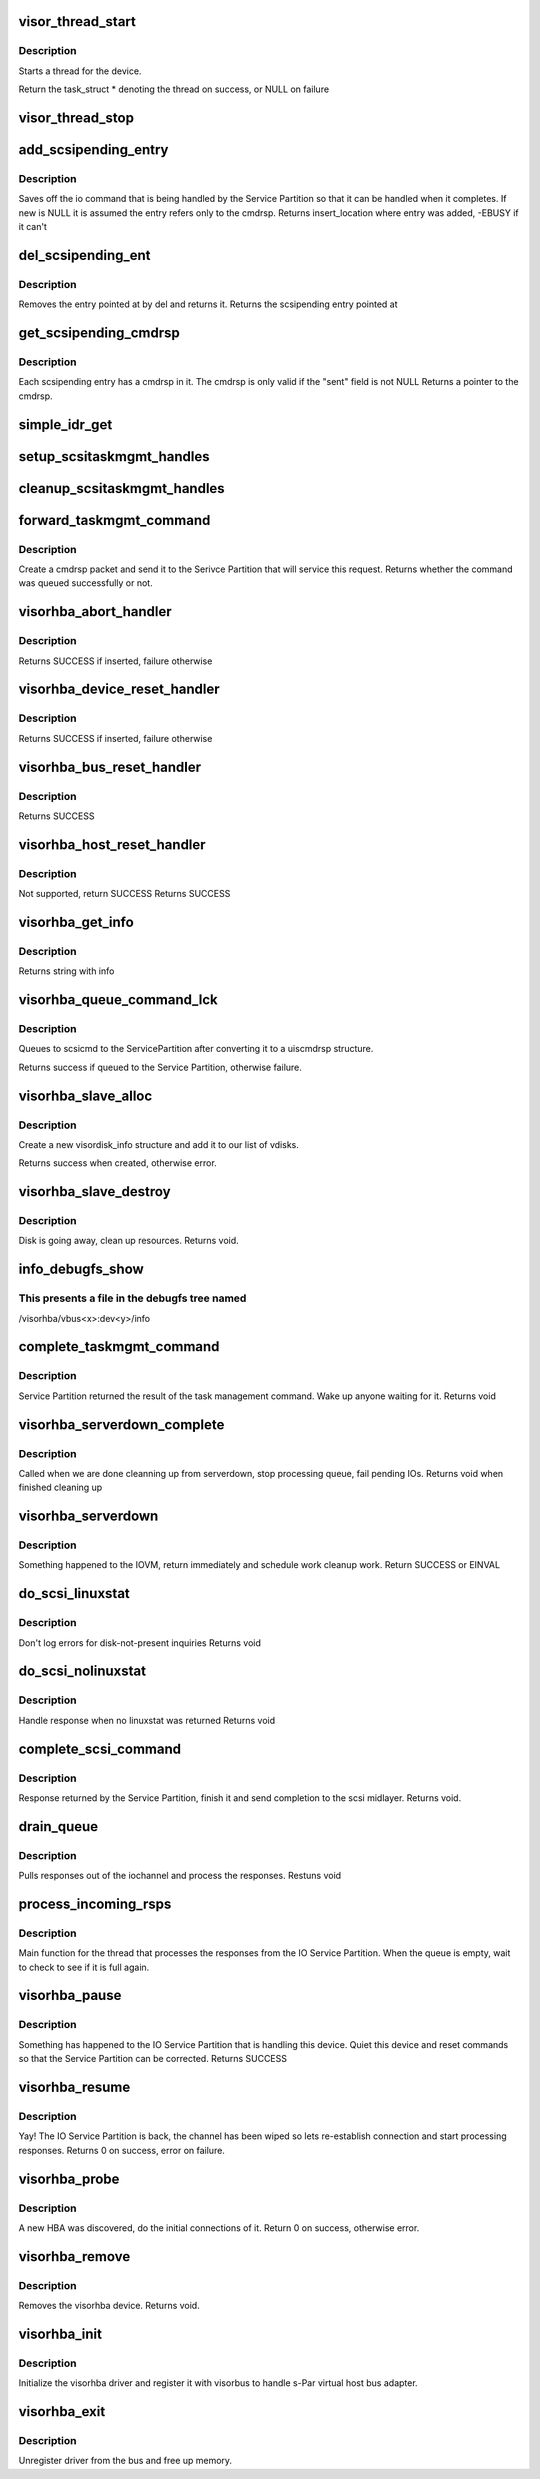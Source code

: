 .. -*- coding: utf-8; mode: rst -*-
.. src-file: drivers/staging/unisys/visorhba/visorhba_main.c

.. _`visor_thread_start`:

visor_thread_start
==================

.. c:function:: struct task_struct *visor_thread_start(int (*threadfn)(void *), void *thrcontext, char *name)

    starts a thread for the device

    :param int (\*threadfn)(void \*):
        Function the thread starts

    :param void \*thrcontext:
        Context to pass to the thread, i.e. devdata

    :param char \*name:
        string describing name of thread

.. _`visor_thread_start.description`:

Description
-----------

Starts a thread for the device.

Return the task_struct \* denoting the thread on success,
or NULL on failure

.. _`visor_thread_stop`:

visor_thread_stop
=================

.. c:function:: void visor_thread_stop(struct task_struct *task)

    stops the thread if it is running

    :param struct task_struct \*task:
        *undescribed*

.. _`add_scsipending_entry`:

add_scsipending_entry
=====================

.. c:function:: int add_scsipending_entry(struct visorhba_devdata *devdata, char cmdtype, void *new)

    save off io command that is pending in Service Partition

    :param struct visorhba_devdata \*devdata:
        Pointer to devdata

    :param char cmdtype:
        Specifies the type of command pending

    :param void \*new:
        The command to be saved

.. _`add_scsipending_entry.description`:

Description
-----------

Saves off the io command that is being handled by the Service
Partition so that it can be handled when it completes. If new is
NULL it is assumed the entry refers only to the cmdrsp.
Returns insert_location where entry was added,
-EBUSY if it can't

.. _`del_scsipending_ent`:

del_scsipending_ent
===================

.. c:function:: void *del_scsipending_ent(struct visorhba_devdata *devdata, int del)

    removes an entry from the pending array

    :param struct visorhba_devdata \*devdata:
        Device holding the pending array

    :param int del:
        Entry to remove

.. _`del_scsipending_ent.description`:

Description
-----------

Removes the entry pointed at by del and returns it.
Returns the scsipending entry pointed at

.. _`get_scsipending_cmdrsp`:

get_scsipending_cmdrsp
======================

.. c:function:: struct uiscmdrsp *get_scsipending_cmdrsp(struct visorhba_devdata *ddata, int ent)

    return the cmdrsp stored in a pending entry #ddata: Device holding the pending array

    :param struct visorhba_devdata \*ddata:
        *undescribed*

    :param int ent:
        Entry that stores the cmdrsp

.. _`get_scsipending_cmdrsp.description`:

Description
-----------

Each scsipending entry has a cmdrsp in it. The cmdrsp is only valid
if the "sent" field is not NULL
Returns a pointer to the cmdrsp.

.. _`simple_idr_get`:

simple_idr_get
==============

.. c:function:: unsigned int simple_idr_get(struct idr *idrtable, void *p, spinlock_t *lock)

    associate a provided pointer with an int value 1 <= value <= INT_MAX, and return this int value; the pointer value can be obtained later by passing this int value to \ :c:func:`idr_find`\ 

    :param struct idr \*idrtable:
        the data object maintaining the pointer<-->int mappings

    :param void \*p:
        the pointer value to be remembered

    :param spinlock_t \*lock:
        a spinlock used when exclusive access to idrtable is needed

.. _`setup_scsitaskmgmt_handles`:

setup_scsitaskmgmt_handles
==========================

.. c:function:: void setup_scsitaskmgmt_handles(struct idr *idrtable, spinlock_t *lock, struct uiscmdrsp *cmdrsp, wait_queue_head_t *event, int *result)

    stash the necessary handles so that the completion processing logic for a taskmgmt cmd will be able to find who to wake up and where to stash the result

    :param struct idr \*idrtable:
        *undescribed*

    :param spinlock_t \*lock:
        *undescribed*

    :param struct uiscmdrsp \*cmdrsp:
        *undescribed*

    :param wait_queue_head_t \*event:
        *undescribed*

    :param int \*result:
        *undescribed*

.. _`cleanup_scsitaskmgmt_handles`:

cleanup_scsitaskmgmt_handles
============================

.. c:function:: void cleanup_scsitaskmgmt_handles(struct idr *idrtable, struct uiscmdrsp *cmdrsp)

    forget handles created by \ :c:func:`setup_scsitaskmgmt_handles`\ 

    :param struct idr \*idrtable:
        *undescribed*

    :param struct uiscmdrsp \*cmdrsp:
        *undescribed*

.. _`forward_taskmgmt_command`:

forward_taskmgmt_command
========================

.. c:function:: int forward_taskmgmt_command(enum task_mgmt_types tasktype, struct scsi_cmnd *scsicmd)

    send taskmegmt command to the Service Partition

    :param enum task_mgmt_types tasktype:
        Type of taskmgmt command

    :param struct scsi_cmnd \*scsicmd:
        *undescribed*

.. _`forward_taskmgmt_command.description`:

Description
-----------

Create a cmdrsp packet and send it to the Serivce Partition
that will service this request.
Returns whether the command was queued successfully or not.

.. _`visorhba_abort_handler`:

visorhba_abort_handler
======================

.. c:function:: int visorhba_abort_handler(struct scsi_cmnd *scsicmd)

    Send TASK_MGMT_ABORT_TASK

    :param struct scsi_cmnd \*scsicmd:
        The scsicmd that needs aborted

.. _`visorhba_abort_handler.description`:

Description
-----------

Returns SUCCESS if inserted, failure otherwise

.. _`visorhba_device_reset_handler`:

visorhba_device_reset_handler
=============================

.. c:function:: int visorhba_device_reset_handler(struct scsi_cmnd *scsicmd)

    Send TASK_MGMT_LUN_RESET

    :param struct scsi_cmnd \*scsicmd:
        The scsicmd that needs aborted

.. _`visorhba_device_reset_handler.description`:

Description
-----------

Returns SUCCESS if inserted, failure otherwise

.. _`visorhba_bus_reset_handler`:

visorhba_bus_reset_handler
==========================

.. c:function:: int visorhba_bus_reset_handler(struct scsi_cmnd *scsicmd)

    Send TASK_MGMT_TARGET_RESET for each target on the bus

    :param struct scsi_cmnd \*scsicmd:
        The scsicmd that needs aborted

.. _`visorhba_bus_reset_handler.description`:

Description
-----------

Returns SUCCESS

.. _`visorhba_host_reset_handler`:

visorhba_host_reset_handler
===========================

.. c:function:: int visorhba_host_reset_handler(struct scsi_cmnd *scsicmd)

    Not supported

    :param struct scsi_cmnd \*scsicmd:
        The scsicmd that needs aborted

.. _`visorhba_host_reset_handler.description`:

Description
-----------

Not supported, return SUCCESS
Returns SUCCESS

.. _`visorhba_get_info`:

visorhba_get_info
=================

.. c:function:: const char *visorhba_get_info(struct Scsi_Host *shp)

    :param struct Scsi_Host \*shp:
        Scsi host that is requesting information

.. _`visorhba_get_info.description`:

Description
-----------

Returns string with info

.. _`visorhba_queue_command_lck`:

visorhba_queue_command_lck
==========================

.. c:function:: int visorhba_queue_command_lck(struct scsi_cmnd *scsicmd, void (*visorhba_cmnd_done)(struct scsi_cmnd *))

    - queues command to the Service Partition

    :param struct scsi_cmnd \*scsicmd:
        Command to be queued

    :param void (\*visorhba_cmnd_done)(struct scsi_cmnd \*):
        *undescribed*

.. _`visorhba_queue_command_lck.description`:

Description
-----------

Queues to scsicmd to the ServicePartition after converting it to a
uiscmdrsp structure.

Returns success if queued to the Service Partition, otherwise
failure.

.. _`visorhba_slave_alloc`:

visorhba_slave_alloc
====================

.. c:function:: int visorhba_slave_alloc(struct scsi_device *scsidev)

    called when new disk is discovered

    :param struct scsi_device \*scsidev:
        New disk

.. _`visorhba_slave_alloc.description`:

Description
-----------

Create a new visordisk_info structure and add it to our
list of vdisks.

Returns success when created, otherwise error.

.. _`visorhba_slave_destroy`:

visorhba_slave_destroy
======================

.. c:function:: void visorhba_slave_destroy(struct scsi_device *scsidev)

    disk is going away

    :param struct scsi_device \*scsidev:
        scsi device going away

.. _`visorhba_slave_destroy.description`:

Description
-----------

Disk is going away, clean up resources.
Returns void.

.. _`info_debugfs_show`:

info_debugfs_show
=================

.. c:function:: int info_debugfs_show(struct seq_file *seq, void *v)

    debugfs interface to dump visorhba states

    :param struct seq_file \*seq:
        *undescribed*

    :param void \*v:
        *undescribed*

.. _`info_debugfs_show.this-presents-a-file-in-the-debugfs-tree-named`:

This presents a file in the debugfs tree named
----------------------------------------------

/visorhba/vbus<x>:dev<y>/info

.. _`complete_taskmgmt_command`:

complete_taskmgmt_command
=========================

.. c:function:: void complete_taskmgmt_command(struct idr *idrtable, struct uiscmdrsp *cmdrsp, int result)

    complete task management

    :param struct idr \*idrtable:
        *undescribed*

    :param struct uiscmdrsp \*cmdrsp:
        Response from the IOVM

    :param int result:
        *undescribed*

.. _`complete_taskmgmt_command.description`:

Description
-----------

Service Partition returned the result of the task management
command. Wake up anyone waiting for it.
Returns void

.. _`visorhba_serverdown_complete`:

visorhba_serverdown_complete
============================

.. c:function:: void visorhba_serverdown_complete(struct visorhba_devdata *devdata)

    Called when we are done cleaning up from serverdown

    :param struct visorhba_devdata \*devdata:
        *undescribed*

.. _`visorhba_serverdown_complete.description`:

Description
-----------

Called when we are done cleanning up from serverdown, stop processing
queue, fail pending IOs.
Returns void when finished cleaning up

.. _`visorhba_serverdown`:

visorhba_serverdown
===================

.. c:function:: int visorhba_serverdown(struct visorhba_devdata *devdata)

    Got notified that the IOVM is down

    :param struct visorhba_devdata \*devdata:
        visorhba that is being serviced by downed IOVM.

.. _`visorhba_serverdown.description`:

Description
-----------

Something happened to the IOVM, return immediately and
schedule work cleanup work.
Return SUCCESS or EINVAL

.. _`do_scsi_linuxstat`:

do_scsi_linuxstat
=================

.. c:function:: void do_scsi_linuxstat(struct uiscmdrsp *cmdrsp, struct scsi_cmnd *scsicmd)

    scsi command returned linuxstat

    :param struct uiscmdrsp \*cmdrsp:
        response from IOVM

    :param struct scsi_cmnd \*scsicmd:
        Command issued.

.. _`do_scsi_linuxstat.description`:

Description
-----------

Don't log errors for disk-not-present inquiries
Returns void

.. _`do_scsi_nolinuxstat`:

do_scsi_nolinuxstat
===================

.. c:function:: void do_scsi_nolinuxstat(struct uiscmdrsp *cmdrsp, struct scsi_cmnd *scsicmd)

    scsi command didn't have linuxstat

    :param struct uiscmdrsp \*cmdrsp:
        response from IOVM

    :param struct scsi_cmnd \*scsicmd:
        Command issued.

.. _`do_scsi_nolinuxstat.description`:

Description
-----------

Handle response when no linuxstat was returned
Returns void

.. _`complete_scsi_command`:

complete_scsi_command
=====================

.. c:function:: void complete_scsi_command(struct uiscmdrsp *cmdrsp, struct scsi_cmnd *scsicmd)

    complete a scsi command

    :param struct uiscmdrsp \*cmdrsp:
        *undescribed*

    :param struct scsi_cmnd \*scsicmd:
        The scsi command

.. _`complete_scsi_command.description`:

Description
-----------

Response returned by the Service Partition, finish it and send
completion to the scsi midlayer.
Returns void.

.. _`drain_queue`:

drain_queue
===========

.. c:function:: void drain_queue(struct uiscmdrsp *cmdrsp, struct visorhba_devdata *devdata)

    pull responses out of iochannel

    :param struct uiscmdrsp \*cmdrsp:
        Response from the IOSP

    :param struct visorhba_devdata \*devdata:
        device that owns this iochannel

.. _`drain_queue.description`:

Description
-----------

Pulls responses out of the iochannel and process the responses.
Restuns void

.. _`process_incoming_rsps`:

process_incoming_rsps
=====================

.. c:function:: int process_incoming_rsps(void *v)

    Process responses from IOSP

    :param void \*v:
        void pointer to visorhba_devdata

.. _`process_incoming_rsps.description`:

Description
-----------

Main function for the thread that processes the responses
from the IO Service Partition. When the queue is empty, wait
to check to see if it is full again.

.. _`visorhba_pause`:

visorhba_pause
==============

.. c:function:: int visorhba_pause(struct visor_device *dev, visorbus_state_complete_func complete_func)

    function to handle visorbus pause messages

    :param struct visor_device \*dev:
        device that is pausing.

    :param visorbus_state_complete_func complete_func:
        function to call when finished

.. _`visorhba_pause.description`:

Description
-----------

Something has happened to the IO Service Partition that is
handling this device. Quiet this device and reset commands
so that the Service Partition can be corrected.
Returns SUCCESS

.. _`visorhba_resume`:

visorhba_resume
===============

.. c:function:: int visorhba_resume(struct visor_device *dev, visorbus_state_complete_func complete_func)

    function called when the IO Service Partition is back

    :param struct visor_device \*dev:
        device that is pausing.

    :param visorbus_state_complete_func complete_func:
        function to call when finished

.. _`visorhba_resume.description`:

Description
-----------

Yay! The IO Service Partition is back, the channel has been wiped
so lets re-establish connection and start processing responses.
Returns 0 on success, error on failure.

.. _`visorhba_probe`:

visorhba_probe
==============

.. c:function:: int visorhba_probe(struct visor_device *dev)

    device has been discovered, do acquire

    :param struct visor_device \*dev:
        visor_device that was discovered

.. _`visorhba_probe.description`:

Description
-----------

A new HBA was discovered, do the initial connections of it.
Return 0 on success, otherwise error.

.. _`visorhba_remove`:

visorhba_remove
===============

.. c:function:: void visorhba_remove(struct visor_device *dev)

    remove a visorhba device

    :param struct visor_device \*dev:
        Device to remove

.. _`visorhba_remove.description`:

Description
-----------

Removes the visorhba device.
Returns void.

.. _`visorhba_init`:

visorhba_init
=============

.. c:function:: int visorhba_init( void)

    driver init routine

    :param  void:
        no arguments

.. _`visorhba_init.description`:

Description
-----------

Initialize the visorhba driver and register it with visorbus
to handle s-Par virtual host bus adapter.

.. _`visorhba_exit`:

visorhba_exit
=============

.. c:function:: void visorhba_exit( void)

    driver exit routine

    :param  void:
        no arguments

.. _`visorhba_exit.description`:

Description
-----------

Unregister driver from the bus and free up memory.

.. This file was automatic generated / don't edit.

